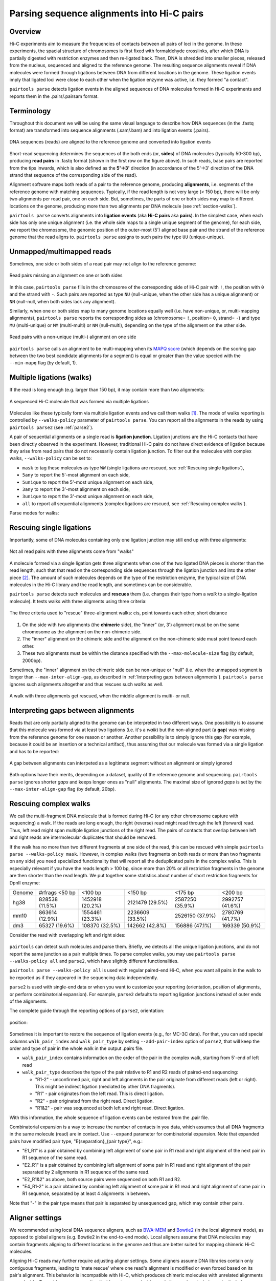 Parsing sequence alignments into Hi-C pairs
===========================================

Overview
--------

Hi-C experiments aim to measure the frequencies of contacts between all pairs
of loci in the genome. In these experiments, the spacial structure of chromosomes 
is first fixed with formaldehyde crosslinks, after which DNA is partially
digested with restriction enzymes and then re-ligated back. Then, DNA is 
shredded into smaller pieces, released from the nucleus, sequenced and aligned to
the reference genome. The resulting sequence alignments reveal if DNA molecules 
were formed through ligations between DNA from different locations in the genome.
These ligation events imply that ligated loci were close to each other
when the ligation enzyme was active, i.e. they formed "a contact".

``pairtools parse`` detects ligation events in the aligned sequences of 
DNA molecules formed in Hi-C experiments and reports them in the .pairs/.pairsam 
format.

Terminology 
-----------

Throughout this document we will be using the same visual language to describe
how DNA sequences (in the .fastq format) are transformed into sequence alignments 
(.sam/.bam) and into ligation events (.pairs).

.. figure:: _static/terminology.png
   :scale: 50 %
   :alt: The visual language to describe transformation of Hi-C data
   :align: center

   DNA sequences (reads) are aligned to the reference genome and converted into
   ligation events

Short-read sequencing determines the sequences of the both ends (or, **sides**)
of DNA molecules (typically 50-300 bp), producing **read pairs** in .fastq format 
(shown in the first row on the figure above).
In such reads, base pairs are reported from the tips inwards, which is also
defined as the **5'->3'** direction (in accordance of the 5'->3' direction of the
DNA strand that sequence of the corresponding side of the read).

Alignment software maps both reads of a pair to the reference genome, producing
**alignments**, i.e. segments of the reference genome with matching sequences.
Typically, if the read length is not very large (< 150 bp), there will be only
two alignments per read pair, one on each side. But, sometimes, the parts of one
or both sides may map to different locations on the genome, producing more than
two alignments per DNA molecule (see :ref:`section-walks`).

``pairtools parse`` converts alignments into **ligation events** (aka
**Hi-C pairs** aka **pairs**). In the simplest case, when each side has only one 
unique alignment (i.e. the whole side maps to a single unique segment of the 
genome), for each side, we report the chromosome, the genomic position of the
outer-most (5') aligned base pair and the strand of the reference genome that 
the read aligns to.  ``pairtools parse`` assigns to such pairs the type ``UU``
(unique-unique).

Unmapped/multimapped reads
--------------------------

Sometimes, one side or both sides of a read pair may not align to the 
reference genome:

.. figure:: _static/read_pair_NU_NN.png
   :scale: 50 %
   :alt: Read pairs missing an alignment on one or both sides
   :align: center

   Read pairs missing an alignment on one or both sides

In this case, ``pairtools parse`` fills in the chromosome of the corresponding
side of Hi-C pair with ``!``, the position with ``0`` and the strand with ``-``.
Such pairs are reported as type ``NU`` (null-unique, when the other side has
a unique alignment) or ``NN`` (null-null, when both sides lack any alignment).

Similarly, when one or both sides map to many genome locations equally well (i.e.
have non-unique, or, multi-mapping alignments), ``pairtools parse`` reports 
the corresponding sides as (chromosome= ``!``, position= ``0``, strand= ``-``) and 
type ``MU`` (multi-unique) or ``MM`` (multi-multi) or ``NM`` (null-multi),
depending on the type of the alignment on the other side.

.. figure:: _static/read_pair_MU_MM_NM.png
   :scale: 50 %
   :alt: Read pairs with a non-unique alignment on one or both sides
   :align: center

   Read pairs with a non-unique (multi-) alignment on one side
   
``pairtools parse`` calls an alignment to be multi-mapping when its
`MAPQ score <https://bioinformatics.stackexchange.com/questions/2417/meaning-of-bwa-mem-mapq-scores>`_
(which depends on the scoring gap between the two best candidate alignments for a segment)
is equal or greater than the value specied with the ``--min-mapq`` flag (by default, 1).

.. _section-walks:

Multiple ligations (walks)
--------------------------

If the read is long enough (e.g. larger than 150 bp), it may contain more than two alignments:

.. figure:: _static/read_pair_WW.png
   :scale: 50 %
   :alt: A sequenced Hi-C molecule that was formed via multiple ligations
   :align: center

   A sequenced Hi-C molecule that was formed via multiple ligations

Molecules like these typically form via multiple ligation events and we call them
walks [1]_. The mode of walks reporting is controlled by ``--walks-policy`` parameter of ``pairtools parse``.
You can report all the alignments in the reads by using ``pairtools parse2`` (see :ref:`parse2`).

A pair of sequential alignments on a single read is **ligation junction**. Ligation junctions are the Hi-C contacts
that have been directly observed in the experiment. However, traditional Hi-C pairs do not have direct evidence of ligation
because they arise from read pairs that do not necessarily contain ligation junction.
To filter out the molecules with complex walks, ``--walks-policy`` can be set to:

- ``mask`` to tag these molecules as type ``WW`` (single ligations are rescued, see :ref:`Rescuing single ligations`),
- ``5any`` to report the 5'-most alignment on each side,
- ``5unique`` to report the 5'-most unique alignment on each side,
- ``3any`` to report the 3'-most alignment on each side,
- ``3unique`` to report the 3'-most unique alignment on each side,
- ``all`` to report all sequential alignments (complex ligations are rescued, see :ref:`Rescuing complex walks`).

Parse modes for walks:

.. figure:: _static/rescue_modes.svg
   :width: 60 %
   :alt: Parse modes for walks
   :align: center


Rescuing single ligations
-------------------------

Importantly, some of DNA molecules containing only one ligation junction
may still end up with three alignments:

.. figure:: _static/read_pair_UR.png
   :scale: 50 %
   :alt: Not all read pairs with three alignments come from "walks"
   :align: center

   Not all read pairs with three alignments come from "walks"

A molecule formed via a single ligation gets three alignments when one of the 
two ligated DNA pieces is shorter than the read length, such that that read on 
the corresponding side sequences through the ligation junction and into the other 
piece [2]_. The amount of such molecules depends on the type of the restriction 
enzyme, the typical size of DNA molecules in the Hi-C library and the read 
length, and sometimes can be considerable.

``pairtools parse`` detects such molecules and **rescues** them (i.e.
changes their type from a *walk* to a single-ligation molecule). It tests
walks with three aligments using three criteria:

.. figure:: _static/read_pair_UR_criteria.png
   :scale: 50 %
   :alt: The three criteria used for "rescue"
   :align: center

   The three criteria used to "rescue" three-alignment walks: cis, point towards each other, short distance

1. On the side with two alignments (the **chimeric** side), the "inner" (or, 3') 
   alignment must be on the same chromosome as the alignment on the non-chimeric
   side.

2. The "inner" alignment on the chimeric side and the alignment on the 
   non-chimeric side must point toward each other.

3. These two alignments must be within the distance specified with the
   ``--max-molecule-size`` flag (by default, 2000bp).

Sometimes, the "inner" alignment on the chimeric side can be non-unique or "null" 
(i.e. when the unmapped segment is longer than ``--max-inter-align-gap``, 
as described in :ref:`Interpreting gaps between alignments`). ``pairtools parse`` ignores such alignments
altogether and thus rescues such *walks* as well.

.. figure:: _static/read_pair_UR_MorN.png
   :scale: 50 %
   :alt: A walk with three alignments get rescued, when the middle alignment is multi- or null
   :align: center

   A walk with three alignments get rescued, when the middle alignment is multi- or null.


Interpreting gaps between alignments
------------------------------------

Reads that are only partially aligned to the genome can be interpreted in
two different ways. One possibility is to assume that this molecule
was formed via at least two ligations (i.e. it's a *walk*) but the non-aligned
part (a **gap**) was missing from the reference genome for one reason or another.
Another possibility is to simply ignore this gap (for example, because it could
be an insertion or a technical artifact), thus assuming that our
molecule was formed via a single ligation and has to be reported:

.. figure:: _static/read_pair_gaps_vs_null_alignment.png
   :scale: 50 %
   :alt: A gap between alignments can be ignored or interpeted as a "null" alignment
   :align: center

   A gap between alignments can interpeted as a legitimate segment without
   an alignment or simply ignored

Both options have their merits, depending on a dataset, quality of the reference
genome and sequencing. ``pairtools parse`` ignores shorter *gaps* and keeps
longer ones as "null" alignments. The maximal size of ignored *gaps* is set by
the ``--max-inter-align-gap`` flag (by default, 20bp).


Rescuing complex walks
-------------------------

We call the multi-fragment DNA molecule that is formed during Hi-C (or any other chromosome capture with sequencing) a walk.
If the reads are long enough, the right (reverse) read might read through the left (forward) read.
Thus, left read might span multiple ligation junctions of the right read.
The pairs of contacts that overlap between left and right reads are intermolecular duplicates that should be removed.

If the walk has no more than two different fragments at one side of the read, this can be rescued with simple
``pairtools parse --walks-policy mask``. However, in complex walks (two fragments on both reads or more than two fragments on any side)
you need specialized functionality that will report all the deduplicated pairs in the complex walks.
This is especially relevant if you have the reads length > 100 bp, since more than 20% or all restriction fragments in the genome are then shorter than the read length.
We put together some statistics about number of short restriction fragments for DpnII enzyme:

======== ================= ================== ================== ================== ==================
 Genome   #rfrags <50 bp          <100 bp            <150 bp             <175 bp           <200 bp
-------- ----------------- ------------------ ------------------ ------------------ ------------------
  hg38     828538 (11.5%)    1452918 (20.2%)    2121479 (29.5%)    2587250 (35.9%)    2992757 (41.6%)
  mm10     863614 (12.9%)    1554461 (23.3%)    2236609 (33.5%)    2526150 (37.9%)    2780769 (41.7%)
  dm3      65327 (19.6%)     108370 (32.5%)     142662 (42.8%)     156886 (47.1%)     169339 (50.9%)
======== ================= ================== ================== ================== ==================

Consider the read with overlapping left and right sides:

.. figure:: _static/rescue_modes_readthrough.svg
   :width: 60 %
   :alt: Complex walk with overlap
   :align: center

``pairtools`` can detect such molecules and parse them.
Briefly, we detects all the unique ligation junctions, and do not report the same junction as a pair multiple times.
To parse complex walks, you may use ``pairtools parse --walks-policy all`` and ``parse2``, which have slightly different functionalities.

``pairtools parse --walks-policy all`` is used with regular paired-end Hi-C, when you want
all pairs in the walk to be reported as if they appeared in the sequencing data independently.

``parse2`` is used with single-end data or when you want to customize your reporting (orientation, position of alignments, or perform combinatorial expansion).
For example, ``parse2`` defaults to reporting ligation junctions instead of outer ends of the alignments.

The complete guide through the reporting options of ``parse2``, orientation:

.. figure:: _static/report-orientation.svg
   :width: 60 %
   :alt: parse2 --report-orientation
   :align: center


position:

.. figure:: _static/report-positions.svg
   :width: 60 %
   :alt: parse2 --report-position
   :align: center

Sometimes it is important to restore the sequence of ligation events (e.g., for MC-3C data). For that, you can add
special columns ``walk_pair_index`` and ``walk_pair_type`` by setting ``--add-pair-index`` option of ``parse2``, that will keep the order and type of pair in the whole walk in the output .pairs file.

- ``walk_pair_index`` contains information on the order of the pair in the complex walk, starting from 5'-end of left read
- ``walk_pair_type`` describes the type of the pair relative to R1 and R2 reads of paired-end sequencing:

  - "R1-2" - unconfirmed pair, right and left alignments in the pair originate from different reads (left or right). This might be indirect ligation (mediated by other DNA fragments).
  - "R1" - pair originates from the left read. This is direct ligation.
  - "R2" - pair originated from the right read. Direct ligation.
  - "R1&2" - pair was sequenced at both left and right read. Direct ligation.
With this information, the whole sequence of ligation events can be restored from the .pair file.

Combinatorial expansion is a way to increase the number of contacts in you data, which assumes that all DNA fragments
in the same molecule (read) are in contact. Use ``--expand`` parameter for combinatorial expansion.
Note that expanded pairs have modified pair type, "E{separation}_{pair type}", e.g.:

- "E1_R1" is a pair obtained by combining left alignment of some pair in R1 read and right alignment of the next pair in R1 sequence of the same read.
- "E2_R1" is a pair obtained by combining left alignment of some pair in R1 read and right alignment of the pair separated by 2 alignments in R1 sequence of the same read.
- "E2_R1&2" as above, both source pairs were sequenced on both R1 and R2.
- "E4_R1-2" is a pair obtained by combining left alignment of some pair in R1 read and right alignment of some pair in R1 sequence, separated by at least 4 alignments in between.
Note that "-" in the pair type means that pair is separated by unsequenced gap, which may contain other pairs.

Aligner settings
-----------------

We recommended using local DNA sequence aligners, such as `BWA-MEM <http://bio-bwa.sourceforge.net/>`_ and `Bowtie2 <http://bowtie-bio.sourceforge.net/bowtie2/index.shtml>`_ (in the local alignment mode), 
as opposed to global aligners (e.g. Bowtie2 in the end-to-end mode). 
Local aligners assume that DNA molecules may contain fragments aligning to different locations in the genome and thus are better suited for mapping chimeric Hi-C molecules.

Aligning Hi-C reads may further require adjusting aligner settings.
Some aligners assume DNA libraries contain only contiguous fragments, leading to 'mate rescue' where one read's alignment is modified or even forced based on its pair's alignment. 
This behavior is incompatible with Hi-C, which produces chimeric molecules with unrelated alignments on each side. 
To avoid erroneous results, disable mate rescue/pairing and align reads pairs independently. 
In `bwa mem`, use the '-SP' flags to achieve this.


.. [1] Following the lead of `C-walks <https://www.nature.com/articles/nature20158>`_

.. [2] This procedure was first introduced in `HiC-Pro <https://github.com/nservant/HiC-Pro>`_ 
   and the in `Juicer <https://github.com/theaidenlab/juicer>`_ .
